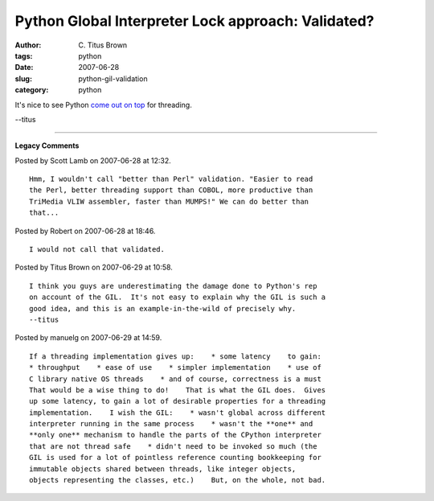 Python Global Interpreter Lock approach: Validated?
###################################################

:author: C\. Titus Brown
:tags: python
:date: 2007-06-28
:slug: python-gil-validation
:category: python


It's nice to see Python `come out on top <http://debain.org/?p=196>`__
for threading.

--titus


----

**Legacy Comments**


Posted by Scott Lamb on 2007-06-28 at 12:32. 

::

   Hmm, I wouldn't call "better than Perl" validation. "Easier to read
   the Perl, better threading support than COBOL, more productive than
   TriMedia VLIW assembler, faster than MUMPS!" We can do better than
   that...


Posted by Robert on 2007-06-28 at 18:46. 

::

   I would not call that validated.


Posted by Titus Brown on 2007-06-29 at 10:58. 

::

   I think you guys are underestimating the damage done to Python's rep
   on account of the GIL.  It's not easy to explain why the GIL is such a
   good idea, and this is an example-in-the-wild of precisely why.
   --titus


Posted by manuelg on 2007-06-29 at 14:59. 

::

   If a threading implementation gives up:    * some latency    to gain:
   * throughput    * ease of use    * simpler implementation    * use of
   C library native OS threads    * and of course, correctness is a must
   That would be a wise thing to do!    That is what the GIL does.  Gives
   up some latency, to gain a lot of desirable properties for a threading
   implementation.    I wish the GIL:    * wasn't global across different
   interpreter running in the same process    * wasn't the **one** and
   **only one** mechanism to handle the parts of the CPython interpreter
   that are not thread safe    * didn't need to be invoked so much (the
   GIL is used for a lot of pointless reference counting bookkeeping for
   immutable objects shared between threads, like integer objects,
   objects representing the classes, etc.)    But, on the whole, not bad.

